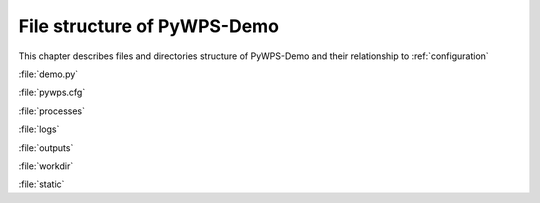 .. _files:

============================
File structure of PyWPS-Demo
============================

This chapter describes files and directories structure of PyWPS-Demo and their
relationship to :ref:`configuration`

:file:`demo.py`

:file:`pywps.cfg`

:file:`processes`

:file:`logs`

:file:`outputs`

:file:`workdir`

:file:`static`

.. todo:: Add some text :-)
